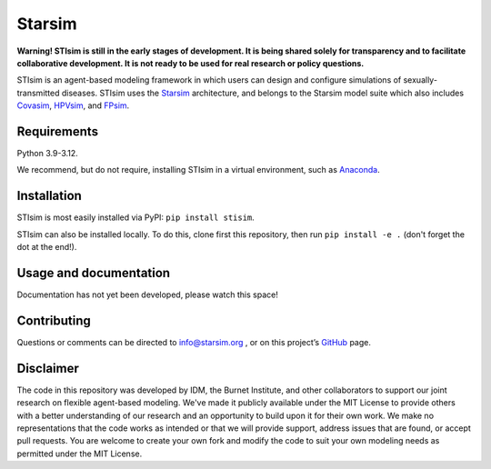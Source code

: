 Starsim
=======

**Warning! STIsim is still in the early stages of development. It is being shared solely for transparency and to facilitate collaborative development. It is not ready to be used for real research or policy questions.**

STIsim is an agent-based modeling framework in which users can design and configure simulations of sexually-transmitted diseases. STIsim uses the `Starsim <https://starsim.org>`_ architecture, and belongs to the Starsim model suite which also includes `Covasim <https://covasim.org>`_, `HPVsim <https://hpvsim.org>`_, and `FPsim <https://fpsim.org>`_.


Requirements
------------

Python 3.9-3.12.

We recommend, but do not require, installing STIsim in a virtual environment, such as `Anaconda <https://www.anaconda.com/products>`__.


Installation
------------

STIsim is most easily installed via PyPI: ``pip install stisim``.

STIsim can also be installed locally. To do this, clone first this repository, then run ``pip install -e .`` (don't forget the dot at the end!).


Usage and documentation
-----------------------

Documentation has not yet been developed, please watch this space!


Contributing
------------

Questions or comments can be directed to `info@starsim.org <mailto:info@starsim.org>`__ , or on this project’s `GitHub <https://github.com/starsimhub/stisim>`__ page.


Disclaimer
----------

The code in this repository was developed by IDM, the Burnet Institute, and other collaborators to support our joint research on flexible agent-based modeling. We've made it publicly available under the MIT License to provide others with a better understanding of our research and an opportunity to build upon it for their own work. We make no representations that the code works as intended or that we will provide support, address issues that are found, or accept pull requests. You are welcome to create your own fork and modify the code to suit your own modeling needs as permitted under the MIT License.


